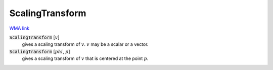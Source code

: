 ScalingTransform
================

`WMA link <https://reference.wolfram.com/language/ref/ScalingTransform.html>`_


:code:`ScalingTransform` [:math:`v`]
    gives a scaling transform of :math:`v`. :math:`v` may be a scalar or a vector.

:code:`ScalingTransform` [:math:`phi`, :math:`p`]
    gives a scaling transform of :math:`v` that is centered at the point :math:`p`.



